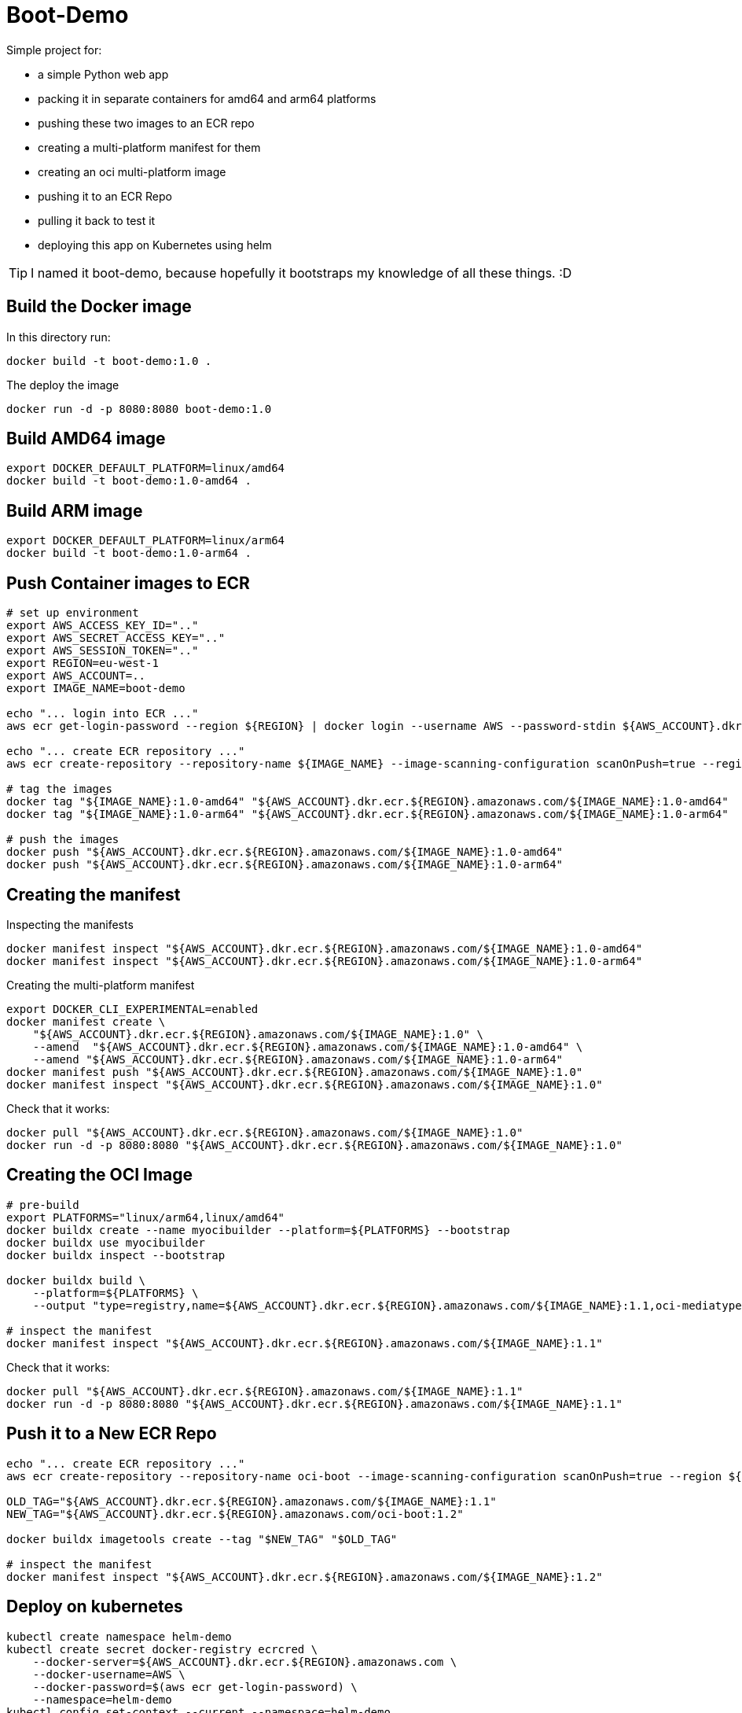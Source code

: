 = Boot-Demo

Simple project for:

- a simple Python web app
- packing it in separate containers for amd64 and arm64 platforms
- pushing these two images to an ECR repo
- creating a multi-platform manifest for them
- creating an oci multi-platform image
- pushing it to an ECR Repo
- pulling it back to test it
- deploying this app on Kubernetes using helm

TIP: I named it boot-demo, because hopefully it bootstraps my knowledge of all these things. :D

== Build the Docker image

In this directory run:

[source, shell]
----
docker build -t boot-demo:1.0 .
----

The deploy the image

[source, shell]
----
docker run -d -p 8080:8080 boot-demo:1.0
----

== Build AMD64 image

[source,shell]
----
export DOCKER_DEFAULT_PLATFORM=linux/amd64
docker build -t boot-demo:1.0-amd64 .
----

== Build ARM image

[source,shell]
----
export DOCKER_DEFAULT_PLATFORM=linux/arm64
docker build -t boot-demo:1.0-arm64 .
----

== Push Container images to ECR

[source, shell]
----
# set up environment
export AWS_ACCESS_KEY_ID=".."
export AWS_SECRET_ACCESS_KEY=".."
export AWS_SESSION_TOKEN=".."
export REGION=eu-west-1
export AWS_ACCOUNT=..
export IMAGE_NAME=boot-demo

echo "... login into ECR ..."
aws ecr get-login-password --region ${REGION} | docker login --username AWS --password-stdin ${AWS_ACCOUNT}.dkr.ecr.${REGION}.amazonaws.com

echo "... create ECR repository ..."
aws ecr create-repository --repository-name ${IMAGE_NAME} --image-scanning-configuration scanOnPush=true --region ${REGION}

# tag the images
docker tag "${IMAGE_NAME}:1.0-amd64" "${AWS_ACCOUNT}.dkr.ecr.${REGION}.amazonaws.com/${IMAGE_NAME}:1.0-amd64"
docker tag "${IMAGE_NAME}:1.0-arm64" "${AWS_ACCOUNT}.dkr.ecr.${REGION}.amazonaws.com/${IMAGE_NAME}:1.0-arm64"

# push the images
docker push "${AWS_ACCOUNT}.dkr.ecr.${REGION}.amazonaws.com/${IMAGE_NAME}:1.0-amd64"
docker push "${AWS_ACCOUNT}.dkr.ecr.${REGION}.amazonaws.com/${IMAGE_NAME}:1.0-arm64"
----

== Creating the manifest

Inspecting the manifests
[source, shell]
----
docker manifest inspect "${AWS_ACCOUNT}.dkr.ecr.${REGION}.amazonaws.com/${IMAGE_NAME}:1.0-amd64"
docker manifest inspect "${AWS_ACCOUNT}.dkr.ecr.${REGION}.amazonaws.com/${IMAGE_NAME}:1.0-arm64"
----

Creating the multi-platform manifest

[source, shell]
----
export DOCKER_CLI_EXPERIMENTAL=enabled
docker manifest create \
    "${AWS_ACCOUNT}.dkr.ecr.${REGION}.amazonaws.com/${IMAGE_NAME}:1.0" \
    --amend  "${AWS_ACCOUNT}.dkr.ecr.${REGION}.amazonaws.com/${IMAGE_NAME}:1.0-amd64" \
    --amend "${AWS_ACCOUNT}.dkr.ecr.${REGION}.amazonaws.com/${IMAGE_NAME}:1.0-arm64"
docker manifest push "${AWS_ACCOUNT}.dkr.ecr.${REGION}.amazonaws.com/${IMAGE_NAME}:1.0"
docker manifest inspect "${AWS_ACCOUNT}.dkr.ecr.${REGION}.amazonaws.com/${IMAGE_NAME}:1.0"
----

Check that it works:

[source, shell]
----
docker pull "${AWS_ACCOUNT}.dkr.ecr.${REGION}.amazonaws.com/${IMAGE_NAME}:1.0"
docker run -d -p 8080:8080 "${AWS_ACCOUNT}.dkr.ecr.${REGION}.amazonaws.com/${IMAGE_NAME}:1.0"
----

== Creating the OCI Image

[source, shell]
----
# pre-build
export PLATFORMS="linux/arm64,linux/amd64"
docker buildx create --name myocibuilder --platform=${PLATFORMS} --bootstrap
docker buildx use myocibuilder
docker buildx inspect --bootstrap

docker buildx build \
    --platform=${PLATFORMS} \
    --output "type=registry,name=${AWS_ACCOUNT}.dkr.ecr.${REGION}.amazonaws.com/${IMAGE_NAME}:1.1,oci-mediatype=true" .

# inspect the manifest
docker manifest inspect "${AWS_ACCOUNT}.dkr.ecr.${REGION}.amazonaws.com/${IMAGE_NAME}:1.1"
----

Check that it works:

[source, shell]
----
docker pull "${AWS_ACCOUNT}.dkr.ecr.${REGION}.amazonaws.com/${IMAGE_NAME}:1.1"
docker run -d -p 8080:8080 "${AWS_ACCOUNT}.dkr.ecr.${REGION}.amazonaws.com/${IMAGE_NAME}:1.1"
----

== Push it to a New ECR Repo

[source, shell]
----
echo "... create ECR repository ..."
aws ecr create-repository --repository-name oci-boot --image-scanning-configuration scanOnPush=true --region ${REGION}

OLD_TAG="${AWS_ACCOUNT}.dkr.ecr.${REGION}.amazonaws.com/${IMAGE_NAME}:1.1"
NEW_TAG="${AWS_ACCOUNT}.dkr.ecr.${REGION}.amazonaws.com/oci-boot:1.2"

docker buildx imagetools create --tag "$NEW_TAG" "$OLD_TAG"

# inspect the manifest
docker manifest inspect "${AWS_ACCOUNT}.dkr.ecr.${REGION}.amazonaws.com/${IMAGE_NAME}:1.2"
----


== Deploy on kubernetes

[source, shell]
----
kubectl create namespace helm-demo
kubectl create secret docker-registry ecrcred \
    --docker-server=${AWS_ACCOUNT}.dkr.ecr.${REGION}.amazonaws.com \
    --docker-username=AWS \
    --docker-password=$(aws ecr get-login-password) \
    --namespace=helm-demo
kubectl config set-context --current --namespace=helm-demo

# package the chart
helm package helm-demo -u
# do a mock install
helm install helm-demo helm-demo-0.0.1.tgz --dry-run
# do the actuall install
helm install helm-demo helm-demo-0.0.1.tgz --namespace=helm-demo

kubectl get all,cm,secret,ing,pv,pvc

# at the end - nuke everything
helm uninstall helm-demo
kubectl delete namespace helm-demo
----

== Push the Helm Chart to ECR